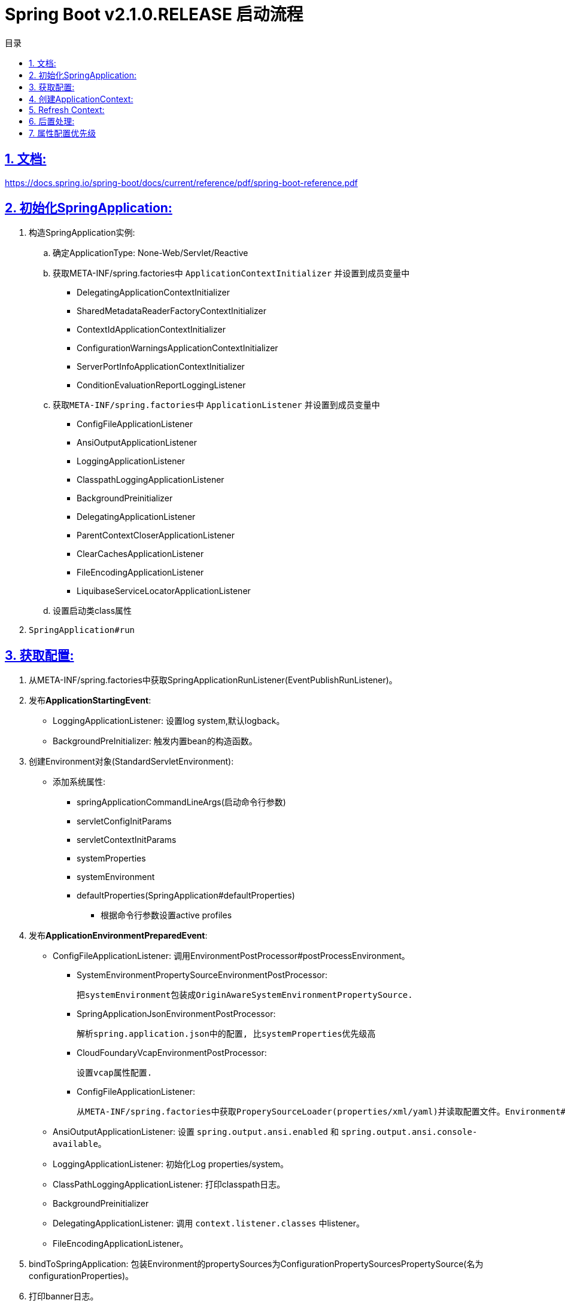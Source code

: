 = Spring Boot v2.1.0.RELEASE 启动流程
:icons: font
:source-highlighter: highlightjs
:highlightjs-theme: idea
:sectlinks:
:sectnums:
:stem:
:toc: left
:toclevels: 3
:toc-title: 目录
:tabsize: 4
:docinfo: shared

== 文档:
https://docs.spring.io/spring-boot/docs/current/reference/pdf/spring-boot-reference.pdf

== 初始化SpringApplication:
. 构造SpringApplication实例:
.. 确定ApplicationType: None-Web/Servlet/Reactive
.. 获取META-INF/spring.factories中 `ApplicationContextInitializer` 并设置到成员变量中
* DelegatingApplicationContextInitializer
* SharedMetadataReaderFactoryContextInitializer
* ContextIdApplicationContextInitializer
* ConfigurationWarningsApplicationContextInitializer
* ServerPortInfoApplicationContextInitializer
* ConditionEvaluationReportLoggingListener
.. 获取``META-INF/spring.factories``中 ``ApplicationListener`` 并设置到成员变量中
* ConfigFileApplicationListener
* AnsiOutputApplicationListener
* LoggingApplicationListener
* ClasspathLoggingApplicationListener
* BackgroundPreinitializer
* DelegatingApplicationListener
* ParentContextCloserApplicationListener
* ClearCachesApplicationListener
* FileEncodingApplicationListener
* LiquibaseServiceLocatorApplicationListener
.. 设置启动类class属性
. ``SpringApplication#run``

== 获取配置:
. 从META-INF/spring.factories中获取SpringApplicationRunListener(EventPublishRunListener)。

. 发布**ApplicationStartingEvent**:

   * LoggingApplicationListener: 设置log system,默认logback。
   * BackgroundPreInitializer: 触发内置bean的构造函数。

. 创建Environment对象(StandardServletEnvironment):

   * 添加系统属性:
     ** springApplicationCommandLineArgs(启动命令行参数)
     ** servletConfigInitParams
     ** servletContextInitParams
     ** systemProperties
     ** systemEnvironment
     ** defaultProperties(SpringApplication#defaultProperties)


   - 根据命令行参数设置active profiles

. 发布**ApplicationEnvironmentPreparedEvent**:

   * ConfigFileApplicationListener: 调用EnvironmentPostProcessor#postProcessEnvironment。

     ** SystemEnvironmentPropertySourceEnvironmentPostProcessor:

       把systemEnvironment包装成OriginAwareSystemEnvironmentPropertySource.

     ** SpringApplicationJsonEnvironmentPostProcessor:

       解析spring.application.json中的配置, 比systemProperties优先级高

     ** CloudFoundaryVcapEnvironmentPostProcessor:

       设置vcap属性配置.

     ** ConfigFileApplicationListener:

       从META-INF/spring.factories中获取ProperySourceLoader(properties/xml/yaml)并读取配置文件。Environment#propertySources中active profile在前,default profile在最后.

   * AnsiOutputApplicationListener: 设置 `spring.output.ansi.enabled` 和 `spring.output.ansi.console-available`。

   * LoggingApplicationListener: 初始化Log properties/system。

   * ClassPathLoggingApplicationListener: 打印classpath日志。

   * BackgroundPreinitializer

   * DelegatingApplicationListener: 调用 `context.listener.classes` 中listener。

   * FileEncodingApplicationListener。

. bindToSpringApplication: 包装Environment的propertySources为ConfigurationPropertySourcesPropertySource(名为configurationProperties)。

. 打印banner日志。

== 创建ApplicationContext:

. 根据ApplicationType创建对应的context:

   * Servlet: ```AnnotationConfigServletWebServerApplicationContext```
   * Reactive: ```AnnotationConfigReactiveWebServerApplicationContext```
   * None-Web: ```AnnotationConfigApplicationContext```

. BeanUtils#instantiateClass。

. 初始化AnnotatedBeanDefinitionReader:

   .. 设置BeanFactory属性:
      * AnnotationAwareOrderComparator
      * ContextAnnotationAutowireCandidateResolver
   .. 注册spring内置BeanFactoryPostProcessor:
      * ConfigurationClassPostProcessor
      * AutowiredAnnotationBeanPostProcessor
      * RequiredAnnoationBeanPostProcessor
      * CommonAnnotationBeanPostProcessor
      * PersistenceAnnotationBeanPostProcessor
      * EventListenerMethodProcessor
      * DefaultEventListenerFactory

. 初始化ClassPathBeanDefinitionReader:

   将@Component @Named @ManagedBean识别为bean.

. 调用ApplicationContextInitializer#initialize:

   * DelegatingApplicationContextInitializer: 调用 ```context.initializer.classes```#initialize。
   * ContextIdApplicationContextInitializer: 设置ApplicationContext的Id为 ```spring.application.name || "application"```。
   * ConfigurationWarningsApplicationContextInitializer: 注册 ```ConfigurationWarningsPostProcessor.```
   * ServerPortInfoApplicationContextInitializer: 将自己添加到context的ApplicationListener中。
   * SharedMetadataReaderFactoryContextInitializer: 注册```CachingMetadataReaderFactoryPostProcessor.```
   * ConditionEvalutionReportLoggingListener: 添加 ```ConfidtionEvalutionReportListener ```。

. 打印启动日志。

. 注册启动类BeanDefinition到BeanFactory中。

. 将SpringApplication中的listener添加到ApplicationContext中。

. 发布**ApplicationPreparedEvent:**

   * ConfigFileApplicationListener: 注册 ```PropertySourceOrderingPostProcessor.```
   * LoggingApplicationListener: 注册 ```LoggingSystem.```

== Refresh Context:

. prepareRefresh: 清空Scanner缓存。
. prepareBeanFactory:

   * 设置ClassLoader/SPEL/ResourceEditorRegistrar属性。
   * 注册```ApplicationContextAwarePostProcessor/ApplicationListenerDetector```。
   * 注册EnvironmentBean:
     ** environment
     ** systemEnvironment
     ** systemProperties
. postPrcoessBeanFactory: 注册```WebApplicationContextServletContextAwareProcessor```。
. invokeBeanFactoryPostProcessors: 按PriorityOrdered/Ordered/noneOrdered顺序调用```BeanDefinitionRegistry#postProcessBeanDefinitionRegistry&&postProcessBeanFactory```, 再按顺序调用```BeanFactoryPostProcessor#postProcessBeanFactory```。

   * ConfigurationWarningsPostProcessor: 检查扫描的包路径是否存在并不以org/org.springframework开头。
   * CachingMetadataReaderFactoryPostProcessor:
     ** 注册 ```SharedMetadataReaderFactoryBean```。
     ** 设置ConfigurationClassPostProcessor的metadataReaderFactory为```SharedMetadataReaderFactoryBean```。
   * ConfigurationClassPostProcessor:
     ** 扫描并注册BeanDefinition。
     ** 注册```ImportAwareBeanPostProcessor```。
     ** 为Configuration类创建CGLIB代理。
   * PropertySourceOrderingPostProcessor:将defaultProperties优先级调至最低。
   * ProperttSourcesPlaceHolderConfigurer: 替换${...}。
   * ConfigurationBeanMetaData: 获取所有的bean method。
   * PreserverErrorControllerTargetClassPostProcessor: 设置basicErrorController为CGLIB代理。
. registerBeanPostProcessors: 设置beanPostProcessors属性。
. initMessageSource: 注册messageSource bean为```DelegatingMessageSource```。
. initApplicationEventMulticaster: 注册applicationEventMulticaster为 ```SimpleApplicationEventMulticaster```。
. onRefresh: 创建webserver,将 `servletContext` 设置到 `servletContextInitParams` 中。
. registerListeners: 设置```applicationEventMulticaster``` 的applicationListener(Bean)属性。
. finishBeanFactoryInitialization: 初始化Singleton的BeanDefinition。
. finishRefresh:
    * 注册lifeCycleProcessor bean 为 ```DefaultLifeCycleProcessor```。
    * 调用实现了SmartLifeCycle接口的bean的start方法。
    * 发布**ContextRefreshedEvent**。
    * start webServer。
    * 发布**ServletWebServerInitializedEvent**。
. reset cache。

== 后置处理:

. 发布**ApplicationStartedEvent**。
. 调用```ApplicationRunner和CommandLineRunner```。
. 发布**ApplicationReadyEvent**。


== 属性配置优先级

. Devtools global settings properties on your home directory (~/.spring-boot-devtools.properties when devtools is active).
. @TestPropertySource annotations on your tests.
. @SpringBootTest#properties annotation attribute on your tests.
. Command line arguments.
. Properties from SPRING_APPLICATION_JSON (inline JSON embedded in an environment variable or system property).
. ServletConfig init parameters.
. ServletContext init parameters.
. JNDI attributes from java:comp/env.
. Java System properties (System.getProperties()).
. OS environment variables.
. A RandomValuePropertySource that has properties only in random.*.
. Profile-specific application properties outside of your packaged jar (application-{profile}.properties and YAML variants).
. Profile-specific application properties packaged inside your jar (application-{profile}.properties and YAML variants).
. Application properties outside of your packaged jar (application.properties and YAML variants).
. Application properties packaged inside your jar (application.properties and YAML variants).
. @PropertySource annotations on your @Configuration classes.
. Default properties (specified by setting SpringApplication.setDefaultProperties).
